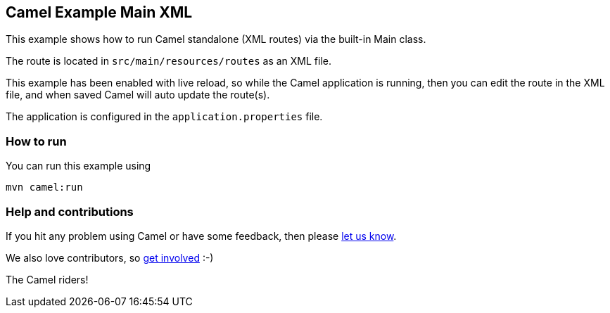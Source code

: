== Camel Example Main XML

This example shows how to run Camel standalone (XML routes) via the built-in Main class.

The route is located in `src/main/resources/routes` as an XML file.

This example has been enabled with live reload, so while the Camel
application is running, then you can edit the route in the XML file,
and when saved Camel will auto update the route(s).

The application is configured in the `application.properties` file.

=== How to run

You can run this example using

    mvn camel:run

=== Help and contributions

If you hit any problem using Camel or have some feedback, then please
https://camel.apache.org/community/support/[let us know].

We also love contributors, so
https://camel.apache.org/community/contributing/[get involved] :-)

The Camel riders!
